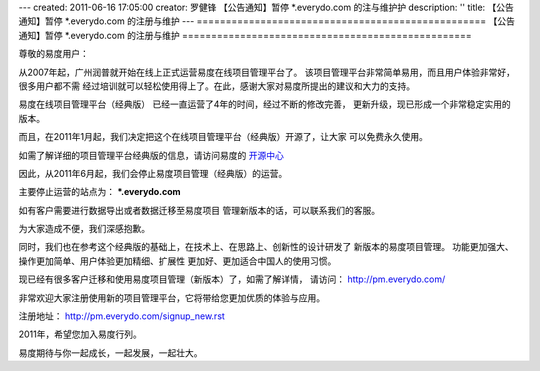 ---
created: 2011-06-16 17:05:00
creator: 罗健锋 【公告通知】暂停 *.everydo.com 的注与维护护
description: ''
title: 【公告通知】暂停 *.everydo.com 的注册与维护
---
==================================================
【公告通知】暂停 *.everydo.com 的注册与维护 
==================================================

尊敬的易度用户： 

从2007年起，广州润普就开始在线上正式运营易度在线项目管理平台了。
该项目管理平台非常简单易用，而且用户体验非常好，很多用户都不需
经过培训就可以轻松使用得上了。在此，感谢大家对易度所提出的建议和大力的支持。 

易度在线项目管理平台（经典版） 已经一直运营了4年的时间，经过不断的修改完善，
更新升级，现已形成一个非常稳定实用的版本。 

而且，在2011年1月起，我们决定把这个在线项目管理平台（经典版）开源了，让大家
可以免费永久使用。 

如需了解详细的项目管理平台经典版的信息，请访问易度的 `开源中心 <http://opensource.everydo.com/project/>`_ 

因此，从2011年6月起，我们会停止易度项目管理（经典版）的运营。

主要停止运营的站点为： ***.everydo.com**

如有客户需要进行数据导出或者数据迁移至易度项目 
管理新版本的话，可以联系我们的客服。

为大家造成不便，我们深感抱歉。 

同时，我们也在参考这个经典版的基础上，在技术上、在思路上、创新性的设计研发了
新版本的易度项目管理。 功能更加强大、操作更加简单、用户体验更加精细、扩展性
更加好、更加适合中国人的使用习惯。

现已经有很多客户迁移和使用易度项目管理（新版本）了，如需了解详情，
请访问： `http://pm.everydo.com/ <http://pm.everydo.com>`_

非常欢迎大家注册使用新的项目管理平台，它将带给您更加优质的体验与应用。 

注册地址： `http://pm.everydo.com/signup_new.rst <http://pm.everydo.com/signup_new.rst>`_

2011年，希望您加入易度行列。 

易度期待与你一起成长，一起发展，一起壮大。 


